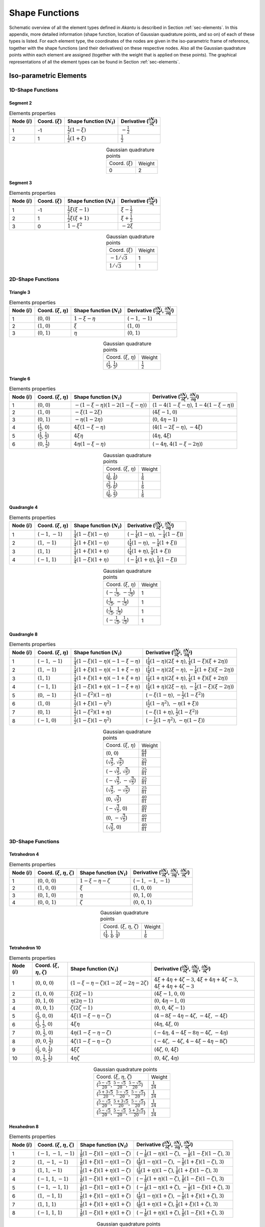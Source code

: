 .. _app-elements:

Shape Functions
===============

Schematic overview of all the element types defined in `Akantu` is described in
Section :ref:`sec-elements`. In this appendix, more detailed information (shape
function, location of Gaussian quadrature points, and so on) of each of these
types is listed. For each element type, the coordinates of the nodes are given
in the iso-parametric frame of reference, together with the shape functions (and
their derivatives) on these respective nodes. Also all the Gaussian quadrature
points within each element are assigned (together with the weight that is
applied on these points). The graphical representations of all the element types
can be found in Section :ref:`sec-elements`.

Iso-parametric Elements
-----------------------

1D-Shape Functions
``````````````````

Segment 2
'''''''''

.. list-table:: Elements properties
   :header-rows: 1

   * - Node (:math:`i`)
     - Coord. (:math:`\xi`)
     - Shape function (:math:`N_i`)
     - Derivative (:math:`\frac{\partial N_i}{\partial \xi}`)
   * - 1
     - -1
     - :math:`\frac{1}{2}\left(1-\xi\right)`
     - :math:`-\frac{1}{2}`
   * - 2
     - 1
     - :math:`\frac{1}{2}\left(1+\xi\right)`
     - :math:`\frac{1}{2}`

.. list-table:: Gaussian quadrature points
   :align: center

   * - Coord. (:math:`\xi`)
     - Weight
   * - 0
     - 2

Segment 3
'''''''''

.. list-table:: Elements properties
   :header-rows: 1

   * - Node (:math:`i`)
     - Coord. (:math:`\xi`)
     - Shape function (:math:`N_i`)
     - Derivative (:math:`\frac{\partial N_i}{\partial \xi}`)
   * - 1
     - -1
     - :math:`\frac{1}{2}\xi\left(\xi-1\right)`
     - :math:`\xi-\frac{1}{2}`
   * - 2
     - 1
     - :math:`\frac{1}{2}\xi\left(\xi+1\right)`
     - :math:`\xi+\frac{1}{2}`
   * - 3
     - 0
     - :math:`1-\xi^{2}`
     - :math:`-2\xi`

.. list-table:: Gaussian quadrature points
   :align: center

   * - Coord. (:math:`\xi`)
     - Weight
   * - :math:`-1/\sqrt{3}`
     - 1
   * - :math:`1/\sqrt{3}`
     - 1


2D-Shape Functions
``````````````````

Triangle 3
''''''''''

.. list-table:: Elements properties
   :header-rows: 1

   * - Node (:math:`i`)
     - Coord. (:math:`\xi`, :math:`\eta`)
     - Shape function (:math:`N_i`)
     - Derivative (:math:`\frac{\partial N_i}{\partial \xi}`, :math:`\frac{\partial N_i}{\partial \eta}`)
   * - 1
     - (:math:`0`, :math:`0`)
     - :math:`1-\xi-\eta`
     - (:math:`-1`, :math:`-1`)
   * - 2
     - (:math:`1`, :math:`0`)
     - :math:`\xi`
     - (:math:`1`, :math:`0`)
   * - 3
     - (:math:`0`, :math:`1`)
     - :math:`\eta`
     - (:math:`0`, :math:`1`)

.. list-table:: Gaussian quadrature points
   :align: center

   * - Coord. (:math:`\xi`, :math:`\eta`)
     - Weight
   * - (:math:`\frac{1}{3}`, :math:`\frac{1}{3}`)
     - :math:`\frac{1}{2}`

Triangle 6
''''''''''

.. list-table:: Elements properties
   :header-rows: 1

   * - Node (:math:`i`)
     - Coord. (:math:`\xi`, :math:`\eta`)
     - Shape function (:math:`N_i`)
     - Derivative (:math:`\frac{\partial N_i}{\partial \xi}`, :math:`\frac{\partial N_i}{\partial \eta}`)
   * - 1
     - (:math:`0`, :math:`0`)
     - :math:`-\left(1-\xi-\eta\right)\left(1-2\left(1-\xi-\eta\right)\right)`
     - (:math:`1-4\left(1-\xi-\eta\right)`, :math:`1-4\left(1-\xi-\eta\right)`)
   * - 2
     - (:math:`1`, :math:`0`)
     - :math:`-\xi\left(1-2\xi\right)`
     - (:math:`4\xi-1`, :math:`0`)
   * - 3
     - (:math:`0`, :math:`1`)
     - :math:`-\eta\left(1-2\eta\right)`
     - (:math:`0`, :math:`4\eta-1`)
   * - 4
     - (:math:`\frac{1}{2}`, :math:`0`)
     - :math:`4\xi\left(1-\xi-\eta\right)`
     - (:math:`4\left(1-2\xi-\eta\right)`, :math:`-4\xi`)
   * - 5
     - (:math:`\frac{1}{2}`, :math:`\frac{1}{2}`)
     - :math:`4\xi\eta`
     - (:math:`4\eta`, :math:`4\xi`)
   * - 6
     - (:math:`0`, :math:`\frac{1}{2}`)
     - :math:`4\eta\left(1-\xi-\eta\right)`
     - (:math:`-4\eta`, :math:`4\left(1-\xi-2\eta\right)`)

.. list-table:: Gaussian quadrature points
   :align: center


   * - Coord. (:math:`\xi`, :math:`\eta`)
     - Weight
   * - (:math:`\frac{1}{6}`, :math:`\frac{1}{6}`)
     - :math:`\frac{1}{6}`
   * - (:math:`\frac{2}{3}`, :math:`\frac{1}{6}`)
     - :math:`\frac{1}{6}`
   * - (:math:`\frac{1}{6}`, :math:`\frac{2}{3}`)
     - :math:`\frac{1}{6}`

Quadrangle 4
''''''''''''

.. list-table:: Elements properties
   :header-rows: 1

   * - Node (:math:`i`)
     - Coord. (:math:`\xi`, :math:`\eta`)
     - Shape function (:math:`N_i`)
     - Derivative (:math:`\frac{\partial N_i}{\partial \xi}`, :math:`\frac{\partial N_i}{\partial \eta}`)
   * - 1
     - (:math:`-1`, :math:`-1`)
     - :math:`\frac{1}{4}\left(1-\xi\right)\left(1-\eta\right)`
     - (:math:`-\frac{1}{4}\left(1-\eta\right)`, :math:`-\frac{1}{4}\left(1-\xi\right)`)
   * - 2
     - (:math:`1`, :math:`-1`)
     - :math:`\frac{1}{4}\left(1+\xi\right)\left(1-\eta\right)`
     - (:math:`\frac{1}{4}\left(1-\eta\right)`, :math:`-\frac{1}{4}\left(1+\xi\right)`)
   * - 3
     - (:math:`1`, :math:`1`)
     - :math:`\frac{1}{4}\left(1+\xi\right)\left(1+\eta\right)`
     - (:math:`\frac{1}{4}\left(1+\eta\right)`, :math:`\frac{1}{4}\left(1+\xi\right)`)
   * - 4
     - (:math:`-1`, :math:`1`)
     - :math:`\frac{1}{4}\left(1-\xi\right)\left(1+\eta\right)`
     - (:math:`-\frac{1}{4}\left(1+\eta\right)`, :math:`\frac{1}{4}\left(1-\xi\right)`)

.. list-table:: Gaussian quadrature points
   :align: center

   * - Coord. (:math:`\xi`, :math:`\eta`)
     - Weight
   * - (:math:`-\frac{1}{\sqrt{3}}`, :math:`-\frac{1}{\sqrt{3}}`)
     - 1
   * - (:math:`\frac{1}{\sqrt{3}}`, :math:`-\frac{1}{\sqrt{3}}`)
     - 1
   * - (:math:`\frac{1}{\sqrt{3}}`, :math:`\frac{1}{\sqrt{3}}`)
     - 1
   * - (:math:`-\frac{1}{\sqrt{3}}`, :math:`\frac{1}{\sqrt{3}}`)
     - 1

Quadrangle 8
''''''''''''

.. list-table:: Elements properties
   :header-rows: 1

   * - Node (:math:`i`)
     - Coord. (:math:`\xi`, :math:`\eta`)
     - Shape function (:math:`N_i`)
     - Derivative (:math:`\frac{\partial N_i}{\partial \xi}`, :math:`\frac{\partial N_i}{\partial \eta}`)
   * - 1
     - (:math:`-1`, :math:`-1`)
     - :math:`\frac{1}{4}\left(1-\xi\right)\left(1-\eta\right)\left(-1-\xi-\eta\right)`
     - (:math:`\frac{1}{4}\left(1-\eta\right)\left(2\xi+\eta\right)`, :math:`\frac{1}{4}\left(1-\xi\right)\left(\xi+2\eta\right)`)
   * - 2
     - (:math:`1`, :math:`-1`)
     - :math:`\frac{1}{4}\left(1+\xi\right)\left(1-\eta\right)\left(-1+\xi-\eta\right)`
     - (:math:`\frac{1}{4}\left(1-\eta\right)\left(2\xi-\eta\right)`, :math:`-\frac{1}{4}\left(1+\xi\right)\left(\xi-2\eta\right)`)
   * - 3
     - (:math:`1`, :math:`1`)
     - :math:`\frac{1}{4}\left(1+\xi\right)\left(1+\eta\right)\left(-1+\xi+\eta\right)`
     - (:math:`\frac{1}{4}\left(1+\eta\right)\left(2\xi+\eta\right)`, :math:`\frac{1}{4}\left(1+\xi\right)\left(\xi+2\eta\right)`)
   * - 4
     - (:math:`-1`, :math:`1`)
     - :math:`\frac{1}{4}\left(1-\xi\right)\left(1+\eta\right)\left(-1-\xi+\eta\right)`
     - (:math:`\frac{1}{4}\left(1+\eta\right)\left(2\xi-\eta\right)`, :math:`-\frac{1}{4}\left(1-\xi\right)\left(\xi-2\eta\right)`)
   * - 5
     - (:math:`0`, :math:`-1`)
     - :math:`\frac{1}{2}\left(1-\xi^{2}\right)\left(1-\eta\right)`
     - (:math:`-\xi\left(1-\eta\right)`, :math:`-\frac{1}{2}\left(1-\xi^{2}\right)`)
   * - 6
     - (:math:`1`, :math:`0`)
     - :math:`\frac{1}{2}\left(1+\xi\right)\left(1-\eta^{2}\right)`
     - (:math:`\frac{1}{2}\left(1-\eta^{2}\right)`, :math:`-\eta\left(1+\xi\right)`)
   * - 7
     - (:math:`0`, :math:`1`)
     - :math:`\frac{1}{2}\left(1-\xi^{2}\right)\left(1+\eta\right)`
     - (:math:`-\xi\left(1+\eta\right)`, :math:`\frac{1}{2}\left(1-\xi^{2}\right)`)
   * - 8
     - (:math:`-1`, :math:`0`)
     - :math:`\frac{1}{2}\left(1-\xi\right)\left(1-\eta^{2}\right)`
     - (:math:`-\frac{1}{2}\left(1-\eta^{2}\right)`, :math:`-\eta\left(1-\xi\right)`)

.. list-table:: Gaussian quadrature points
   :align: center

   * - Coord. (:math:`\xi`, :math:`\eta`)
     - Weight
   * - (:math:`0`, :math:`0`)
     - :math:`\frac{64}{81}`
   * - (:math:`\sqrt{\tfrac{3}{5}}`, :math:`\sqrt{\tfrac{3}{5}}`)
     - :math:`\frac{25}{81}`
   * - (:math:`-\sqrt{\tfrac{3}{5}}`, :math:`\sqrt{\tfrac{3}{5}}`)
     - :math:`\frac{25}{81}`
   * - (:math:`-\sqrt{\tfrac{3}{5}}`, :math:`-\sqrt{\tfrac{3}{5}}`)
     - :math:`\frac{25}{81}`
   * - (:math:`\sqrt{\tfrac{3}{5}}`, :math:`-\sqrt{\tfrac{3}{5}}`)
     - :math:`\frac{25}{81}`
   * - (:math:`0`, :math:`\sqrt{\tfrac{3}{5}}`)
     - :math:`\frac{40}{81}`
   * - (:math:`-\sqrt{\tfrac{3}{5}}`, :math:`0`)
     - :math:`\frac{40}{81}`
   * - (:math:`0`, :math:`-\sqrt{\tfrac{3}{5}}`)
     - :math:`\frac{40}{81}`
   * - (:math:`\sqrt{\tfrac{3}{5}}`, :math:`0`)
     - :math:`\frac{40}{81}`


3D-Shape Functions
``````````````````

Tetrahedron 4
'''''''''''''

.. list-table:: Elements properties
   :header-rows: 1

   * - Node (:math:`i`)
     - Coord. (:math:`\xi`, :math:`\eta`, :math:`\zeta`)
     - Shape function (:math:`N_i`)
     - Derivative (:math:`\frac{\partial N_i}{\partial \xi}`, :math:`\frac{\partial N_i}{\partial \eta}`, :math:`\frac{\partial N_i}{\partial \zeta}`)
   * - 1
     - (:math:`0`, :math:`0`, :math:`0`)
     - :math:`1-\xi-\eta-\zeta`
     - (:math:`-1`, :math:`-1`, :math:`-1`)
   * - 2
     - (:math:`1`, :math:`0`, :math:`0`)
     - :math:`\xi`
     - (:math:`1`, :math:`0`, :math:`0`)
   * - 3
     - (:math:`0`, :math:`1`, :math:`0`)
     - :math:`\eta`
     - (:math:`0`, :math:`1`, :math:`0`)
   * - 4
     - (:math:`0`, :math:`0`, :math:`1`)
     - :math:`\zeta`
     - (:math:`0`, :math:`0`, :math:`1`)

.. list-table:: Gaussian quadrature points
   :align: center

   * - Coord. (:math:`\xi`, :math:`\eta`, :math:`\zeta`)
     - Weight
   * - (:math:`\frac{1}{4}`, :math:`\frac{1}{4}`, :math:`\frac{1}{4}`)
     - :math:`\frac{1}{6}`

Tetrahedron 10
''''''''''''''

.. list-table:: Elements properties
   :header-rows: 1

   * - Node (:math:`i`)
     - Coord. (:math:`\xi`, :math:`\eta`, :math:`\zeta`)
     - Shape function (:math:`N_i`)
     - Derivative (:math:`\frac{\partial N_i}{\partial \xi}`, :math:`\frac{\partial N_i}{\partial \eta}`, :math:`\frac{\partial N_i}{\partial \zeta}`)
   * - 1
     - (:math:`0`, :math:`0`, :math:`0`)
     - :math:`\left(1-\xi-\eta-\zeta\right)\left(1-2\xi-2\eta-2\zeta\right)`
     - :math:`4\xi+4\eta+4\zeta-3`, :math:`4\xi+4\eta+4\zeta-3`, :math:`4\xi+4\eta+4\zeta-3`
   * - 2
     - (:math:`1`, :math:`0`, :math:`0`)
     - :math:`\xi\left(2\xi-1\right)`
     - (:math:`4\xi-1`, :math:`0`, :math:`0`)
   * - 3
     - (:math:`0`, :math:`1`, :math:`0`)
     - :math:`\eta\left(2\eta-1\right)`
     - (:math:`0`, :math:`4\eta-1`, :math:`0`)
   * - 4
     - (:math:`0`, :math:`0`, :math:`1`)
     - :math:`\zeta\left(2\zeta-1\right)`
     - (:math:`0`, :math:`0`, :math:`4\zeta-1`)
   * - 5
     - (:math:`\frac{1}{2}`, :math:`0`, :math:`0`)
     - :math:`4\xi\left(1-\xi-\eta-\zeta\right)`
     - (:math:`4-8\xi-4\eta-4\zeta`, :math:`-4\xi`, :math:`-4\xi`)
   * - 6
     - (:math:`\frac{1}{2}`, :math:`\frac{1}{2}`, :math:`0`)
     - :math:`4\xi\eta`
     - (:math:`4\eta`, :math:`4\xi`, :math:`0`)
   * - 7
     - (:math:`0`, :math:`\frac{1}{2}`, :math:`0`)
     - :math:`4\eta\left(1-\xi-\eta-\zeta\right)`
     - (:math:`-4\eta`, :math:`4-4\xi-8\eta-4\zeta`, :math:`-4\eta`)
   * - 8
     - (:math:`0`, :math:`0`, :math:`\frac{1}{2}`)
     - :math:`4\zeta\left(1-\xi-\eta-\zeta\right)`
     - (:math:`-4\zeta`, :math:`-4\zeta`, :math:`4-4\xi-4\eta-8\zeta`)
   * - 9
     - (:math:`\frac{1}{2}`, :math:`0`, :math:`\frac{1}{2}`)
     - :math:`4\xi\zeta`
     - (:math:`4\zeta`, :math:`0`, :math:`4\xi`)
   * - 10
     - (:math:`0`, :math:`\frac{1}{2}`, :math:`\frac{1}{2}`)
     - :math:`4\eta\zeta`
     - (:math:`0`, :math:`4\zeta`, :math:`4\eta`)

.. list-table:: Gaussian quadrature points
   :align: center

   * - Coord. (:math:`\xi`, :math:`\eta`, :math:`\zeta`)
     - Weight
   * - (:math:`\frac{5-\sqrt{5}}{20}`, :math:`\frac{5-\sqrt{5}}{20}`, :math:`\frac{5-\sqrt{5}}{20}`)
     - :math:`\frac{1}{24}`
   * - (:math:`\frac{5+3\sqrt{5}}{20}`, :math:`\frac{5-\sqrt{5}}{20}`, :math:`\frac{5-\sqrt{5}}{20}`)
     - :math:`\frac{1}{24}`
   * - (:math:`\frac{5-\sqrt{5}}{20}`, :math:`\frac{5+3\sqrt{5}}{20}`, :math:`\frac{5-\sqrt{5}}{20}`)
     - :math:`\frac{1}{24}`
   * - (:math:`\frac{5-\sqrt{5}}{20}`, :math:`\frac{5-\sqrt{5}}{20}`, :math:`\frac{5+3\sqrt{5}}{20}`)
     - :math:`\frac{1}{24}`

Hexahedron 8
''''''''''''

.. list-table:: Elements properties
   :header-rows: 1

   * - Node (:math:`i`)
     - Coord. (:math:`\xi`, :math:`\eta`, :math:`\zeta`)
     - Shape function (:math:`N_i`)
     - Derivative (:math:`\frac{\partial N_i}{\partial \xi}`, :math:`\frac{\partial N_i}{\partial \eta}`, :math:`\frac{\partial N_i}{\partial \zeta}`)
   * - 1
     - (:math:`-1`, :math:`-1`, :math:`-1`)
     - :math:`\frac{1}{8}\left(1-\xi\right)\left(1-\eta\right)\left(1-\zeta\right)`
     - (:math:`-\frac{1}{8}\left(1-\eta\right)\left(1-\zeta\right)`, :math:`-\frac{1}{8}\left(1-\xi\right)\left(1-\zeta\right)`, :math:`3`)
   * - 2
     - (:math:`1`, :math:`-1`, :math:`-1`)
     - :math:`\frac{1}{8}\left(1+\xi\right)\left(1-\eta\right)\left(1-\zeta\right)`
     - (:math:`\frac{1}{8}\left(1-\eta\right)\left(1-\zeta\right)`, :math:`-\frac{1}{8}\left(1+\xi\right)\left(1-\zeta\right)`, :math:`3`)
   * - 3
     - (:math:`1`, :math:`1`, :math:`-1`)
     - :math:`\frac{1}{8}\left(1+\xi\right)\left(1+\eta\right)\left(1-\zeta\right)`
     - (:math:`\frac{1}{8}\left(1+\eta\right)\left(1-\zeta\right)`, :math:`\frac{1}{8}\left(1+\xi\right)\left(1-\zeta\right)`, :math:`3`)
   * - 4
     - (:math:`-1`, :math:`1`, :math:`-1`)
     - :math:`\frac{1}{8}\left(1-\xi\right)\left(1+\eta\right)\left(1-\zeta\right)`
     - (:math:`-\frac{1}{8}\left(1+\eta\right)\left(1-\zeta\right)`, :math:`\frac{1}{8}\left(1-\xi\right)\left(1-\zeta\right)`, :math:`3`)
   * - 5
     - (:math:`-1`, :math:`-1`, :math:`1`)
     - :math:`\frac{1}{8}\left(1-\xi\right)\left(1-\eta\right)\left(1+\zeta\right)`
     - (:math:`-\frac{1}{8}\left(1-\eta\right)\left(1+\zeta\right)`, :math:`-\frac{1}{8}\left(1-\xi\right)\left(1+\zeta\right)`, :math:`3`)
   * - 6
     - (:math:`1`, :math:`-1`, :math:`1`)
     - :math:`\frac{1}{8}\left(1+\xi\right)\left(1-\eta\right)\left(1+\zeta\right)`
     - (:math:`\frac{1}{8}\left(1-\eta\right)\left(1+\zeta\right)`, :math:`-\frac{1}{8}\left(1+\xi\right)\left(1+\zeta\right)`, :math:`3`)
   * - 7
     - (:math:`1`, :math:`1`, :math:`1`)
     - :math:`\frac{1}{8}\left(1+\xi\right)\left(1+\eta\right)\left(1+\zeta\right)`
     - (:math:`\frac{1}{8}\left(1+\eta\right)\left(1+\zeta\right)`, :math:`\frac{1}{8}\left(1+\xi\right)\left(1+\zeta\right)`, :math:`3`)
   * - 8
     - (:math:`-1`, :math:`1`, :math:`1`)
     - :math:`\frac{1}{8}\left(1-\xi\right)\left(1+\eta\right)\left(1+\zeta\right)`
     - (:math:`-\frac{1}{8}\left(1+\eta\right)\left(1+\zeta\right)`, :math:`\frac{1}{8}\left(1-\xi\right)\left(1+\zeta\right)`, :math:`3`)

.. list-table:: Gaussian quadrature points
   :align: center

   * - Coord. (:math:`\xi`, :math:`\eta`, :math:`\zeta`)
     - Weight
   * - (:math:`-\frac{1}{\sqrt{3}}`, :math:`-\frac{1}{\sqrt{3}}`, :math:`-\frac{1}{\sqrt{3}}`)
     - 1
   * - (:math:`\frac{1}{\sqrt{3}}`, :math:`-\frac{1}{\sqrt{3}}`, :math:`-\frac{1}{\sqrt{3}}`)
     - 1
   * - (:math:`\frac{1}{\sqrt{3}}`, :math:`\frac{1}{\sqrt{3}}`, :math:`-\frac{1}{\sqrt{3}}`)
     - 1
   * - (:math:`-\frac{1}{\sqrt{3}}`, :math:`\frac{1}{\sqrt{3}}`, :math:`-\frac{1}{\sqrt{3}}`)
     - 1
   * - (:math:`-\frac{1}{\sqrt{3}}`, :math:`-\frac{1}{\sqrt{3}}`, :math:`\frac{1}{\sqrt{3}}`)
     - 1
   * - (:math:`\frac{1}{\sqrt{3}}`, :math:`-\frac{1}{\sqrt{3}}`, :math:`\frac{1}{\sqrt{3}}`)
     - 1
   * - (:math:`\frac{1}{\sqrt{3}}`, :math:`\frac{1}{\sqrt{3}}`, :math:`\frac{1}{\sqrt{3}}`)
     - 1
   * - (:math:`-\frac{1}{\sqrt{3}}`, :math:`\frac{1}{\sqrt{3}}`, :math:`\frac{1}{\sqrt{3}}`)
     - 1

Pentahedron 6
'''''''''''''

.. list-table:: Elements properties
   :header-rows: 1

   * - Node (:math:`i`)
     - Coord. (:math:`\xi`, :math:`\eta`, :math:`\zeta`)
     - Shape function (:math:`N_i`)
     - Derivative (:math:`\frac{\partial N_i}{\partial \xi}`, :math:`\frac{\partial N_i}{\partial \eta}`, :math:`\frac{\partial N_i}{\partial \zeta}`)
   * - 1
     - (:math:`-1`, :math:`1`, :math:`0`)
     - :math:`\frac{1}{2}\left(1-\xi\right)\eta`

     - (:math:`-\frac{1}{2}\eta`, :math:`\frac{1}{2}\left(1-\xi\right)`, :math:`3`)
   * - 2
     - (:math:`-1`, :math:`0`, :math:`1`)
     - :math:`\frac{1}{2}\left(1-\xi\right)\zeta`

     - (:math:`-\frac{1}{2}\zeta`, :math:`0.0`, :math:`3`)
   * - 3
     - (:math:`-1`, :math:`0`, :math:`0`)
     - :math:`\frac{1}{2}\left(1-\xi\right)\left(1-\eta-\zeta\right)`

     - (:math:`-\frac{1}{2}\left(1-\eta-\zeta\right)`, :math:`-\frac{1}{2}\left(1-\xi\right)`, :math:`3`)
   * - 4
     - (:math:`1`, :math:`1`, :math:`0`)
     - :math:`\frac{1}{2}\left(1+\xi\right)\eta`

     - (:math:`\frac{1}{2}\eta`, :math:`\frac{1}{2}\left(1+\xi\right)`, :math:`3`)
   * - 5
     - (:math:`1`, :math:`0`, :math:`1`)
     - :math:`\frac{1}{2}\left(1+\xi\right)\zeta`

     - (:math:`\frac{1}{2}\zeta`, :math:`0.0`, :math:`3`)
   * - 6
     - (:math:`1`, :math:`0`, :math:`0`)
     - :math:`\frac{1}{2}\left(1+\xi\right)\left(1-\eta-\zeta\right)`

     - (:math:`\frac{1}{2}\left(1-\eta-\zeta\right)`, :math:`-\frac{1}{2}\left(1+\xi\right)`, :math:`3`)

.. list-table:: Gaussian quadrature points
   :align: center

   * - Coord. (:math:`\xi`, :math:`\eta`, :math:`\zeta`)
     - Weight
   * - (:math:`-\frac{1}{\sqrt{3}}`, :math:`0.5`, :math:`0.5`)
     - :math:`\frac{1}{6}`
   * - (:math:`-\frac{1}{\sqrt{3}}`, :math:`0.0`, :math:`0.5`)
     - :math:`\frac{1}{6}`
   * - (:math:`-\frac{1}{\sqrt{3}}`, :math:`0.5`, :math:`0.0`)
     - :math:`\frac{1}{6}`
   * - (:math:`\frac{1}{\sqrt{3}}`, :math:`0.5`, :math:`0.5`)
     - :math:`\frac{1}{6}`
   * - (:math:`\frac{1}{\sqrt{3}}`, :math:`0.0`, :math:`0.5`)
     - :math:`\frac{1}{6}`
   * - (:math:`\frac{1}{\sqrt{3}}`, :math:`0.5`, :math:`0.0`)
     - :math:`\frac{1}{6}`

Hexahedron 20
'''''''''''''

.. list-table:: Elements properties
   :header-rows: 1

   * - Node (:math:`i`)
     - Coord. (:math:`\xi`, :math:`\eta`, :math:`\zeta`)
     - Shape function (:math:`N_i`)
     - Derivative (:math:`\frac{\partial N_i}{\partial \xi}`, :math:`\frac{\partial N_i}{\partial \eta}`, :math:`\frac{\partial N_i}{\partial \zeta}`)
   * - 1
     - (:math:`-1`, :math:`-1`, :math:`-1`)
     - :math:`\frac{1}{8}\left(1-\xi\right)\left(1-\eta\right)\left(1-\zeta\right)\left(-2-\xi-\eta-\zeta\right)`
     - (:math:`\frac{1}{4}\left(\xi+\frac{1}{2}\left(\eta+\zeta+1\right)\right)\left(\eta-1\right)\left(\zeta-1\right)`, :math:`\frac{1}{4}\left(\eta+\frac{1}{2}\left(\xi+\zeta+1\right)\right)\left(\xi-1\right)\left(\zeta-1\right)`, :math:`3`)
   * - 2
     - (:math:`1`, :math:`-1`, :math:`-1`)
     - :math:`\frac{1}{8}\left(1+\xi\right)\left(1-\eta\right)\left(1-\zeta\right)\left(-2+\xi-\eta-\zeta\right)`
     - (:math:`\frac{1}{4}\left(\xi-\frac{1}{2}\left(\eta+\zeta+1\right)\right)\left(\eta-1\right)\left(\zeta-1\right)`, :math:`-\frac{1}{4}\left(\eta-\frac{1}{2}\left(\xi-\zeta-1\right)\right)\left(\xi+1\right)\left(\zeta-1\right)`, :math:`3`)
   * - 3
     - (:math:`1`, :math:`1`, :math:`-1`)
     - :math:`\frac{1}{8}\left(1+\xi\right)\left(1+\eta\right)\left(1-\zeta\right)\left(-2+\xi+\eta-\zeta\right)`
     - (:math:`-\frac{1}{4}\left(\xi+\frac{1}{2}\left(\eta-\zeta-1\right)\right)\left(\eta+1\right)\left(\zeta-1\right)`, :math:`-\frac{1}{4}\left(\eta+\frac{1}{2}\left(\xi-\zeta-1\right)\right)\left(\xi+1\right)\left(\zeta-1\right)`, :math:`3`)
   * - 4
     - (:math:`-1`, :math:`1`, :math:`-1`)
     - :math:`\frac{1}{8}\left(1-\xi\right)\left(1+\eta\right)\left(1-\zeta\right)\left(-2-\xi+\eta-\zeta\right)`
     - (:math:`-\frac{1}{4}\left(\xi-\frac{1}{2}\left(\eta-\zeta-1\right)\right)\left(\eta+1\right)\left(\zeta-1\right)`, :math:`\frac{1}{4}\left(\eta-\frac{1}{2}\left(\xi+\zeta+1\right)\right)\left(\xi-1\right)\left(\zeta-1\right)`, :math:`3`)
   * - 5
     - (:math:`-1`, :math:`-1`, :math:`1`)
     - :math:`\frac{1}{8}\left(1-\xi\right)\left(1-\eta\right)\left(1+\zeta\right)\left(-2-\xi-\eta+\zeta\right)`
     - (:math:`-\frac{1}{4}\left(\xi+\frac{1}{2}\left(\eta-\zeta+1\right)\right)\left(\eta-1\right)\left(\zeta+1\right)`, :math:`-\frac{1}{4}\left(\eta+\frac{1}{2}\left(\xi-\zeta+1\right)\right)\left(\xi-1\right)\left(\zeta+1\right)`, :math:`3`)
   * - 6
     - (:math:`1`, :math:`-1`, :math:`1`)
     - :math:`\frac{1}{8}\left(1+\xi\right)\left(1-\eta\right)\left(1+\zeta\right)\left(-2+\xi-\eta+\zeta\right)`
     - (:math:`-\frac{1}{4}\left(\xi-\frac{1}{2}\left(\eta-\zeta+1\right)\right)\left(\eta-1\right)\left(\zeta+1\right)`, :math:`\frac{1}{4}\left(\eta-\frac{1}{2}\left(\xi+\zeta-1\right)\right)\left(\xi+1\right)\left(\zeta+1\right)`, :math:`3`)
   * - 7
     - (:math:`1`, :math:`1`, :math:`1`)
     - :math:`\frac{1}{8}\left(1+\xi\right)\left(1+\eta\right)\left(1+\zeta\right)\left(-2+\xi+\eta+\zeta\right)`
     - (:math:`\frac{1}{4}\left(\xi+\frac{1}{2}\left(\eta+\zeta-1\right)\right)\left(\eta+1\right)\left(\zeta+1\right)`, :math:`\frac{1}{4}\left(\eta+\frac{1}{2}\left(\xi+\zeta-1\right)\right)\left(\xi+1\right)\left(\zeta+1\right)`, :math:`3`)
   * - 8
     - (:math:`-1`, :math:`1`, :math:`1`)
     - :math:`\frac{1}{8}\left(1-\xi\right)\left(1+\eta\right)\left(1+\zeta\right)\left(-2-\xi+\eta+\zeta\right)`
     - (:math:`\frac{1}{4}\left(\xi-\frac{1}{2}\left(\eta+\zeta-1\right)\right)\left(\eta+1\right)\left(\zeta+1\right)`, :math:`-\frac{1}{4}\left(\eta-\frac{1}{2}\left(\xi-\zeta+1\right)\right)\left(\xi-1\right)\left(\zeta+1\right)`, :math:`3`)
   * - 9
     - (:math:`0`, :math:`-1`, :math:`-1`)
     - :math:`\frac{1}{4}\left(1-\xi^{2}\right)\left(1-\eta\right)\left(1-\zeta\right)`
     - (:math:`-\frac{1}{2}\xi\left(\eta-1\right)\left(\zeta-1\right)`, :math:`-\frac{1}{4}\left(\xi^{2}-1\right)\left(\zeta-1\right)`, :math:`3`)
   * - 10
     - (:math:`1`, :math:`0`, :math:`-1`)
     - :math:`\frac{1}{4}\left(1+\xi\right)\left(1-\eta^{2}\right)\left(1-\zeta\right)`
     - (:math:`\frac{1}{4}\left(\eta^{2}-1\right)\left(\zeta-1\right)`, :math:`\frac{1}{2}\eta\left(\xi+1\right)\left(\zeta-1\right)`, :math:`3`)
   * - 11
     - (:math:`0`, :math:`1`, :math:`-1`)
     - :math:`\frac{1}{4}\left(1-\xi^{2}\right)\left(1+\eta\right)\left(1-\zeta\right)`
     - (:math:`\frac{1}{2}\xi\left(\eta+1\right)\left(\zeta-1\right)`, :math:`\frac{1}{4}\left(\xi^{2}-1\right)\left(\zeta-1\right)`, :math:`3`)
   * - 12
     - (:math:`-1`, :math:`0`, :math:`-1`)
     - :math:`\frac{1}{4}\left(1-\xi\right)\left(1-\eta^{2}\right)\left(1-\zeta\right)`
     - (:math:`-\frac{1}{4}\left(\eta^{2}-1\right)\left(\zeta-1\right)`, :math:`-\frac{1}{2}\eta\left(\xi-1\right)\left(\zeta-1\right)`, :math:`3`)
   * - 13
     - (:math:`-1`, :math:`-1`, :math:`0`)
     - :math:`\frac{1}{4}\left(1-\xi\right)\left(1-\eta\right)\left(1-\zeta^{2}\right)`
     - (:math:`-\frac{1}{4}\left(\eta-1\right)\left(\zeta^{2}-1\right)`, :math:`-\frac{1}{4}\left(\xi-1\right)\left(\zeta^{2}-1\right)`, :math:`3`)
   * - 14
     - (:math:`1`, :math:`-1`, :math:`0`)
     - :math:`\frac{1}{4}\left(1+\xi\right)\left(1-\eta\right)\left(1-\zeta^{2}\right)`
     - (:math:`\frac{1}{4}\left(\eta-1\right)\left(\zeta^{2}-1\right)`, :math:`\frac{1}{4}\left(\xi+1\right)\left(\zeta^{2}-1\right)`, :math:`3`)
   * - 15
     - (:math:`1`, :math:`1`, :math:`0`)
     - :math:`\frac{1}{4}\left(1+\xi\right)\left(1+\eta\right)\left(1-\zeta^{2}\right)`
     - (:math:`-\frac{1}{4}\left(\eta+1\right)\left(\zeta^{2}-1\right)`, :math:`-\frac{1}{4}\left(\xi+1\right)\left(\zeta^{2}-1\right)`, :math:`3`)
   * - 16
     - (:math:`-1`, :math:`1`, :math:`0`)
     - :math:`\frac{1}{4}\left(1-\xi\right)\left(1+\eta\right)\left(1-\zeta^{2}\right)`
     - (:math:`\frac{1}{4}\left(\eta+1\right)\left(\zeta^{2}-1\right)`, :math:`\frac{1}{4}\left(\xi-1\right)\left(\zeta^{2}-1\right)`, :math:`3`)
   * - 17
     - (:math:`0`, :math:`-1`, :math:`1`)
     - :math:`\frac{1}{4}\left(1-\xi^{2}\right)\left(1-\eta\right)\left(1+\zeta\right)`
     - (:math:`\frac{1}{2}\xi\left(\eta-1\right)\left(\zeta+1\right)`, :math:`\frac{1}{4}\left(\xi^{2}-1\right)\left(\zeta+1\right)`, :math:`3`)
   * - 18
     - (:math:`1`, :math:`0`, :math:`1`)
     - :math:`\frac{1}{4}\left(1+\xi\right)\left(1-\eta^{2}\right)\left(1+\zeta\right)`
     - (:math:`-\frac{1}{4}\left(\eta^{2}-1\right)\left(\zeta+1\right)`, :math:`-\frac{1}{2}\eta\left(\xi+1\right)\left(\zeta+1\right)`, :math:`3`)
   * - 19
     - (:math:`0`, :math:`1`, :math:`1`)
     - :math:`\frac{1}{4}\left(1-\xi^{2}\right)\left(1+\eta\right)\left(1+\zeta\right)`
     - (:math:`-\frac{1}{2}\xi\left(\eta+1\right)\left(\zeta+1\right)`, :math:`-\frac{1}{4}\left(\xi^{2}-1\right)\left(\zeta+1\right)`, :math:`3`)
   * - 20
     - (:math:`-1`, :math:`0`, :math:`1`)
     - :math:`\frac{1}{4}\left(1-\xi\right)\left(1-\eta^{2}\right)\left(1+\zeta\right)`
     - (:math:`\frac{1}{4}\left(\eta^{2}-1\right)\left(\zeta+1\right)`, :math:`\frac{1}{2}\eta\left(\xi-1\right)\left(\zeta+1\right)`, :math:`3`)

.. list-table:: Gaussian quadrature points
   :align: center

   * - Coord. (:math:`\xi`, :math:`\eta`, :math:`\zeta`)
     - Weight
   * - (:math:`-\sqrt{\tfrac{3}{5}}`, :math:`-\sqrt{\tfrac{3}{5}}`, :math:`-\sqrt{\tfrac{3}{5}}`)
     - :math:`\frac{125}{729}`
   * - (:math:`-\sqrt{\tfrac{3}{5}}`, :math:`-\sqrt{\tfrac{3}{5}}`, :math:`0`)
     - :math:`\frac{200}{729}`
   * - (:math:`-\sqrt{\tfrac{3}{5}}`, :math:`-\sqrt{\tfrac{3}{5}}`, :math:`\sqrt{\tfrac{3}{5}}`)
     - :math:`\frac{125}{729}`
   * - (:math:`-\sqrt{\tfrac{3}{5}}`, :math:`0`, :math:`-\sqrt{\tfrac{3}{5}}`)
     - :math:`\frac{200}{729}`
   * - (:math:`-\sqrt{\tfrac{3}{5}}`, :math:`0`, :math:`0`)
     - :math:`\frac{320}{729}`
   * - (:math:`-\sqrt{\tfrac{3}{5}}`, :math:`0`, :math:`\sqrt{\tfrac{3}{5}}`)
     - :math:`\frac{200}{729}`
   * - (:math:`-\sqrt{\tfrac{3}{5}}`, :math:`\sqrt{\tfrac{3}{5}}`, :math:`-\sqrt{\tfrac{3}{5}}`)
     - :math:`\frac{125}{729}`
   * - (:math:`-\sqrt{\tfrac{3}{5}}`, :math:`\sqrt{\tfrac{3}{5}}`, :math:`0`)
     - :math:`\frac{200}{729}`
   * - (:math:`-\sqrt{\tfrac{3}{5}}`, :math:`\sqrt{\tfrac{3}{5}}`, :math:`\sqrt{\tfrac{3}{5}}`)
     - :math:`\frac{125}{729}`
   * - (:math:`0`, :math:`-\sqrt{\tfrac{3}{5}}`, :math:`-\sqrt{\tfrac{3}{5}}`)
     - :math:`\frac{200}{729}`
   * - (:math:`0`, :math:`-\sqrt{\tfrac{3}{5}}`, :math:`0`)
     - :math:`\frac{320}{729}`
   * - (:math:`0`, :math:`-\sqrt{\tfrac{3}{5}}`, :math:`\sqrt{\tfrac{3}{5}}`)
     - :math:`\frac{200}{729}`
   * - (:math:`0`, :math:`0`, :math:`-\sqrt{\tfrac{3}{5}}`)
     - :math:`\frac{320}{729}`
   * - (:math:`0`, :math:`0`, :math:`0`)
     - :math:`\frac{512}{729}`
   * - (:math:`0`, :math:`0`, :math:`\sqrt{\tfrac{3}{5}}`)
     - :math:`\frac{320}{729}`
   * - (:math:`0`, :math:`\sqrt{\tfrac{3}{5}}`, :math:`-\sqrt{\tfrac{3}{5}}`)
     - :math:`\frac{200}{729}`
   * - (:math:`0`, :math:`\sqrt{\tfrac{3}{5}}`, :math:`0`)
     - :math:`\frac{320}{729}`
   * - (:math:`0`, :math:`\sqrt{\tfrac{3}{5}}`, :math:`\sqrt{\tfrac{3}{5}}`)
     - :math:`\frac{200}{729}`
   * - (:math:`\sqrt{\tfrac{3}{5}}`, :math:`-\sqrt{\tfrac{3}{5}}`, :math:`-\sqrt{\tfrac{3}{5}}`)
     - :math:`\frac{125}{729}`
   * - (:math:`\sqrt{\tfrac{3}{5}}`, :math:`-\sqrt{\tfrac{3}{5}}`, :math:`0`)
     - :math:`\frac{200}{729}`
   * - (:math:`\sqrt{\tfrac{3}{5}}`, :math:`-\sqrt{\tfrac{3}{5}}`, :math:`\sqrt{\tfrac{3}{5}}`)
     - :math:`\frac{125}{729}`
   * - (:math:`\sqrt{\tfrac{3}{5}}`, :math:`0`, :math:`-\sqrt{\tfrac{3}{5}}`)
     - :math:`\frac{200}{729}`
   * - (:math:`\sqrt{\tfrac{3}{5}}`, :math:`0`, :math:`0`)
     - :math:`\frac{320}{729}`
   * - (:math:`\sqrt{\tfrac{3}{5}}`, :math:`0`, :math:`\sqrt{\tfrac{3}{5}}`)
     - :math:`\frac{200}{729}`
   * - (:math:`\sqrt{\tfrac{3}{5}}`, :math:`\sqrt{\tfrac{3}{5}}`, :math:`-\sqrt{\tfrac{3}{5}}`)
     - :math:`\frac{125}{729}`
   * - (:math:`\sqrt{\tfrac{3}{5}}`, :math:`\sqrt{\tfrac{3}{5}}`, :math:`0`)
     - :math:`\frac{200}{729}`
   * - (:math:`\sqrt{\tfrac{3}{5}}`, :math:`\sqrt{\tfrac{3}{5}}`, :math:`\sqrt{\tfrac{3}{5}}`)
     - :math:`\frac{125}{729}`

Pentahedron 15
''''''''''''''

.. list-table:: Elements properties
   :header-rows: 1

   * - Node (:math:`i`)
     - Coord. (:math:`\xi`, :math:`\eta`, :math:`\zeta`)
     - Shape function (:math:`N_i`)
     - Derivative (:math:`\frac{\partial N_i}{\partial \xi}`, :math:`\frac{\partial N_i}{\partial \eta}`, :math:`\frac{\partial N_i}{\partial \zeta}`)
   * - 1
     - (:math:`-1`, :math:`1`, :math:`0`)
     - :math:`\frac{1}{2}\eta\left(1-\xi\right)\left(2\eta-2-\xi\right)`
     - (:math:`\frac{1}{2}\eta\left(2\xi-2\eta+1\right)`, :math:`-\frac{1}{2}\left(\xi-1\right)\left(4\eta-\xi-2\right)`, :math:`3`)
   * - 2
     - (:math:`-1`, :math:`0`, :math:`1`)
     - :math:`\frac{1}{2}\zeta\left(1-\xi\right)\left(2\zeta-2-\xi\right)`
     - (:math:`\frac{1}{2}\zeta\left(2\xi-2\zeta+1\right)`, :math:`0.0`, :math:`3`)
   * - 3
     - (:math:`-1`, :math:`0`, :math:`0`)
     - :math:`\frac{1}{2}\left(\xi-1\right)\left(1-\eta-\zeta\right)\left(\xi+2\eta+2\zeta\right)`
     - (:math:`-\frac{1}{2}\left(2\xi+2\eta+2\zeta-1\right)\left(\eta+\zeta-1\right)`, :math:`-\frac{1}{2}\left(\xi-1\right)\left(4\eta+\xi+2\left(2\zeta-1\right)\right)`, :math:`3`)
   * - 4
     - (:math:`1`, :math:`1`, :math:`0`)
     - :math:`\frac{1}{2}\eta\left(1+\xi\right)\left(2\eta-2+\xi\right)`
     - (:math:`\frac{1}{2}\eta\left(2\xi+2\eta-1\right)`, :math:`\frac{1}{2}\left(\xi+1\right)\left(4\eta+\xi-2\right)`, :math:`3`)
   * - 5
     - (:math:`1`, :math:`0`, :math:`1`)
     - :math:`\frac{1}{2}\zeta\left(1+\xi\right)\left(2\zeta-2+\xi\right)`
     - (:math:`\frac{1}{2}\zeta\left(2\xi+2\zeta-1\right)`, :math:`0.0`, :math:`3`)
   * - 6
     - (:math:`1`, :math:`0`, :math:`0`)
     - :math:`\frac{1}{2}\left(-\xi-1\right)\left(1-\eta-\zeta\right)\left(-\xi+2\eta+2\zeta\right)`
     - (:math:`-\frac{1}{2}\left(\eta+\zeta-1\right)\left(2\xi-2\eta-2\zeta+1\right)`, :math:`\frac{1}{2}\left(\xi+1\right)\left(4\eta-\xi+2\left(2\zeta-1\right)\right)`, :math:`3`)
   * - 7
     - (:math:`-1`, :math:`0.5`, :math:`0.5`)
     - :math:`2\eta\zeta\left(1-\xi\right)`
     - (:math:`-2\eta\zeta`, :math:`-2\left(\xi-1\right)\zeta`, :math:`3`)
   * - 8
     - (:math:`-1`, :math:`0`, :math:`0.5`)
     - :math:`2\zeta\left(1-\eta-\zeta\right)\left(1-\xi\right)`
     - (:math:`2\zeta\left(\eta+\zeta-1\right)`, :math:`2\zeta-\left(\xi-1\right)`, :math:`3`)
   * - 9
     - (:math:`-1`, :math:`0.5`, :math:`0`)
     - :math:`2\eta\left(1-\xi\right)\left(1-\eta-\zeta\right)`
     - (:math:`2\eta\left(\eta+\zeta-1\right)`, :math:`2\left(2\eta+\zeta-1\right)\left(\xi-1\right)`, :math:`3`)
   * - 10
     - (:math:`0`, :math:`1`, :math:`0`)
     - :math:`\eta\left(1-\xi^{2}\right)`
     - (:math:`-2\xi\eta`, :math:`-\left(\xi^{2}-1\right)`, :math:`3`)
   * - 11
     - (:math:`0`, :math:`0`, :math:`1`)
     - :math:`\zeta\left(1-\xi^{2}\right)`
     - (:math:`-2\xi\zeta`, :math:`0.0`, :math:`3`)
   * - 12
     - (:math:`0`, :math:`0`, :math:`0`)
     - :math:`\left(1-\xi^{2}\right)\left(1-\eta-\zeta\right)`
     - (:math:`2\xi\left(\eta+\zeta-1\right)`, :math:`\left(\xi^{2}-1\right)`, :math:`3`)
   * - 13
     - (:math:`1`, :math:`0.5`, :math:`0.5`)
     - :math:`2\eta\zeta\left(1+\xi\right)`
     - (:math:`2\eta\zeta`, :math:`2\zeta\left(\xi+1\right)`, :math:`3`)
   * - 14
     - (:math:`1`, :math:`0`, :math:`0.5`)
     - :math:`2\zeta\left(1+\xi\right)\left(1-\eta-\zeta\right)`
     - (:math:`-2\zeta\left(\eta+\zeta-1\right)`, :math:`-2\zeta\left(\xi+1\right)`, :math:`3`)
   * - 15
     - (:math:`1`, :math:`0.5`, :math:`0`)
     - :math:`2\eta\left(1+\xi\right)\left(1-\eta-\zeta\right)`
     - (:math:`-2\eta\left(\eta+\zeta-1\right)`, :math:`-2\left(2\eta+\zeta-1\right)\left(\xi+1\right)`, :math:`3`)

.. list-table:: Gaussian quadrature points
   :align: center

   * - Coord. (:math:`\xi`, :math:`\eta`, :math:`\zeta`)
     - Weight
   * - (:math:`-{\tfrac{1}{\sqrt{3}}}`, :math:`\tfrac{1}{3}`, :math:`\tfrac{1}{3}`)
     - -:math:`\frac{27}{96}`
   * - (:math:`-{\tfrac{1}{\sqrt{3}}}`, :math:`0.6`, :math:`0.2`)
     - :math:`\frac{25}{96}`
   * - (:math:`-{\tfrac{1}{\sqrt{3}}}`, :math:`0.2`, :math:`0.6`)
     - :math:`\frac{25}{96}`
   * - (:math:`-{\tfrac{1}{\sqrt{3}}}`, :math:`0.2`, :math:`0.2`)
     - :math:`\frac{25}{96}`
   * - (:math:`{\tfrac{1}{\sqrt{3}}}`, :math:`\tfrac{1}{3}`, :math:`\tfrac{1}{3}`)
     - -:math:`\frac{27}{96}`
   * - (:math:`{\tfrac{1}{\sqrt{3}}}`, :math:`0.6`, :math:`0.2`)
     - :math:`\frac{25}{96}`
   * - (:math:`{\tfrac{1}{\sqrt{3}}}`, :math:`0.2`, :math:`0.6`)
     - :math:`\frac{25}{96}`
   * - (:math:`{\tfrac{1}{\sqrt{3}}}`, :math:`0.2`, :math:`0.2`)
     - :math:`\frac{25}{96}`
